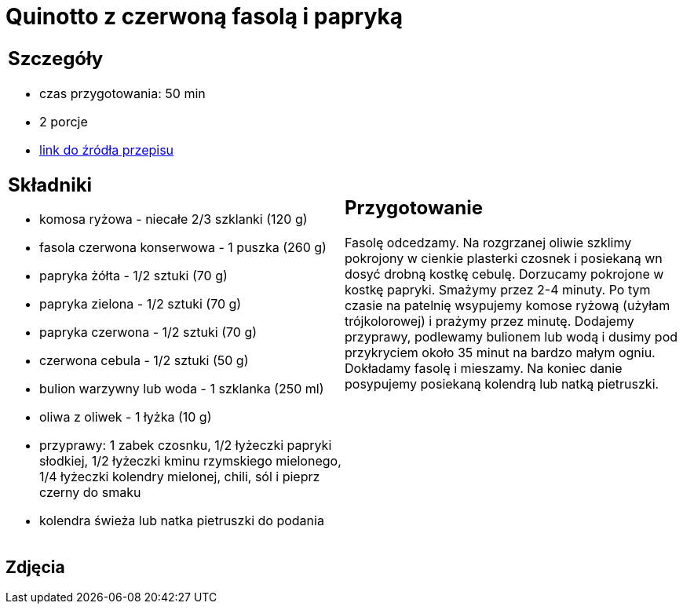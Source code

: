 = Quinotto z czerwoną fasolą i papryką

[cols=".<a,.<a"]
[frame=none]
[grid=none]
|===
|
== Szczegóły
* czas przygotowania: 50 min
* 2 porcje
* https://drive.google.com/file/d/1Z9ZqAq8x4MTHByM5vwEB_yQHJAp-0u3r/view?usp=sharing[link do źródła przepisu]

== Składniki
* komosa ryżowa - niecałe 2/3 szklanki (120 g)
* fasola czerwona konserwowa - 1 puszka (260 g)
* papryka żółta - 1/2 sztuki (70 g)
* papryka zielona - 1/2 sztuki (70 g)
* papryka czerwona - 1/2 sztuki (70 g)
* czerwona cebula - 1/2 sztuki (50 g)
* bulion warzywny lub woda - 1 szklanka (250 ml)
* oliwa z oliwek - 1 łyżka (10 g)
* przyprawy: 1 zabek czosnku, 1/2 łyżeczki papryki słodkiej, 1/2 łyżeczki kminu rzymskiego mielonego, 1/4 łyżeczki kolendry mielonej, chili, sól i pieprz czerny do smaku
* kolendra świeża lub natka pietruszki do podania

|
== Przygotowanie
Fasolę odcedzamy. Na rozgrzanej oliwie szklimy pokrojony w cienkie plasterki czosnek i posiekaną wn dosyć drobną kostkę cebulę. Dorzucamy pokrojone w kostkę papryki. Smażymy przez 2-4 minuty. Po tym czasie na patelnię wsypujemy komose ryżową (użyłam trójkolorowej) i prażymy przez minutę. Dodajemy przyprawy, podlewamy bulionem lub wodą i dusimy pod przykryciem około 35 minut na bardzo małym ogniu. Dokładamy fasolę i mieszamy. Na koniec danie posypujemy posiekaną kolendrą lub natką pietruszki. 

|===

[.text-center]
== Zdjęcia

